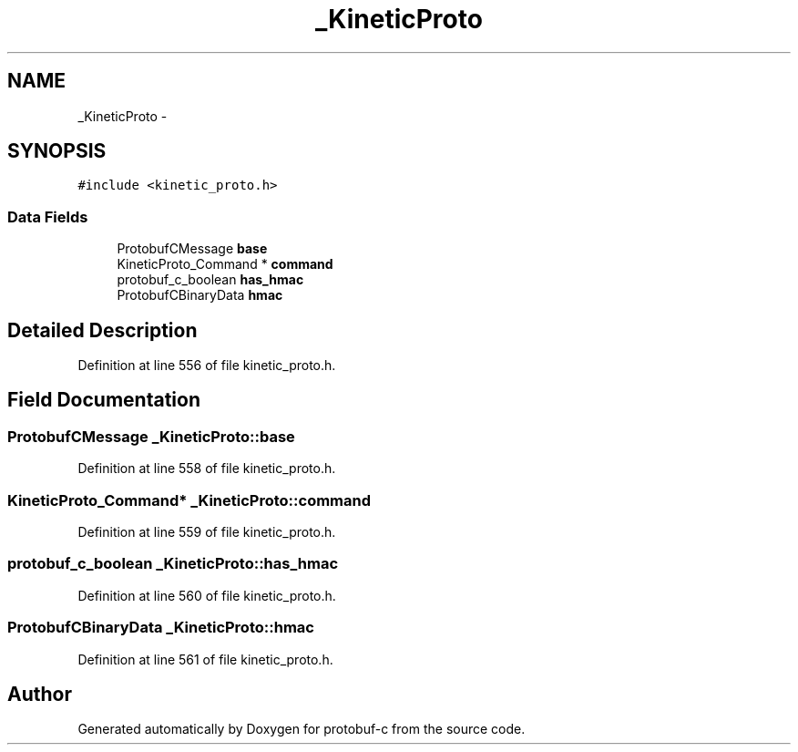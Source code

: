 .TH "_KineticProto" 3 "Thu Sep 11 2014" "Version v0.6.0-beta-2" "protobuf-c" \" -*- nroff -*-
.ad l
.nh
.SH NAME
_KineticProto \- 
.SH SYNOPSIS
.br
.PP
.PP
\fC#include <kinetic_proto\&.h>\fP
.SS "Data Fields"

.in +1c
.ti -1c
.RI "ProtobufCMessage \fBbase\fP"
.br
.ti -1c
.RI "KineticProto_Command * \fBcommand\fP"
.br
.ti -1c
.RI "protobuf_c_boolean \fBhas_hmac\fP"
.br
.ti -1c
.RI "ProtobufCBinaryData \fBhmac\fP"
.br
.in -1c
.SH "Detailed Description"
.PP 
Definition at line 556 of file kinetic_proto\&.h\&.
.SH "Field Documentation"
.PP 
.SS "ProtobufCMessage _KineticProto::base"

.PP
Definition at line 558 of file kinetic_proto\&.h\&.
.SS "KineticProto_Command* _KineticProto::command"

.PP
Definition at line 559 of file kinetic_proto\&.h\&.
.SS "protobuf_c_boolean _KineticProto::has_hmac"

.PP
Definition at line 560 of file kinetic_proto\&.h\&.
.SS "ProtobufCBinaryData _KineticProto::hmac"

.PP
Definition at line 561 of file kinetic_proto\&.h\&.

.SH "Author"
.PP 
Generated automatically by Doxygen for protobuf-c from the source code\&.

